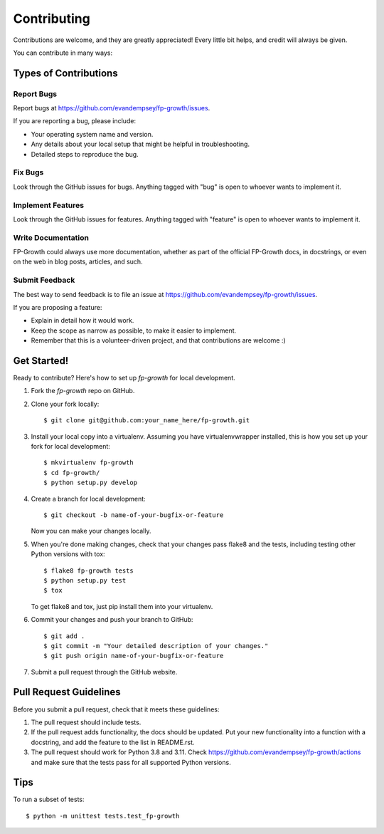 .. highlight:: shell

============
Contributing
============

Contributions are welcome, and they are greatly appreciated! Every
little bit helps, and credit will always be given.

You can contribute in many ways:

Types of Contributions
----------------------

Report Bugs
~~~~~~~~~~~

Report bugs at https://github.com/evandempsey/fp-growth/issues.

If you are reporting a bug, please include:

* Your operating system name and version.
* Any details about your local setup that might be helpful in troubleshooting.
* Detailed steps to reproduce the bug.

Fix Bugs
~~~~~~~~

Look through the GitHub issues for bugs. Anything tagged with "bug"
is open to whoever wants to implement it.

Implement Features
~~~~~~~~~~~~~~~~~~

Look through the GitHub issues for features. Anything tagged with "feature"
is open to whoever wants to implement it.

Write Documentation
~~~~~~~~~~~~~~~~~~~

FP-Growth could always use more documentation, whether as part of the
official FP-Growth docs, in docstrings, or even on the web in blog posts,
articles, and such.

Submit Feedback
~~~~~~~~~~~~~~~

The best way to send feedback is to file an issue at https://github.com/evandempsey/fp-growth/issues.

If you are proposing a feature:

* Explain in detail how it would work.
* Keep the scope as narrow as possible, to make it easier to implement.
* Remember that this is a volunteer-driven project, and that contributions
  are welcome :)

Get Started!
------------

Ready to contribute? Here's how to set up `fp-growth` for local development.

1. Fork the `fp-growth` repo on GitHub.
2. Clone your fork locally::

    $ git clone git@github.com:your_name_here/fp-growth.git

3. Install your local copy into a virtualenv. Assuming you have virtualenvwrapper installed, this is how you set up your fork for local development::

    $ mkvirtualenv fp-growth
    $ cd fp-growth/
    $ python setup.py develop

4. Create a branch for local development::

    $ git checkout -b name-of-your-bugfix-or-feature

   Now you can make your changes locally.

5. When you're done making changes, check that your changes pass flake8 and the tests, including testing other Python versions with tox::

    $ flake8 fp-growth tests
    $ python setup.py test
    $ tox

   To get flake8 and tox, just pip install them into your virtualenv.

6. Commit your changes and push your branch to GitHub::

    $ git add .
    $ git commit -m "Your detailed description of your changes."
    $ git push origin name-of-your-bugfix-or-feature

7. Submit a pull request through the GitHub website.

Pull Request Guidelines
-----------------------

Before you submit a pull request, check that it meets these guidelines:

1. The pull request should include tests.
2. If the pull request adds functionality, the docs should be updated. Put
   your new functionality into a function with a docstring, and add the
   feature to the list in README.rst.
3. The pull request should work for Python 3.8 and 3.11. Check
   https://github.com/evandempsey/fp-growth/actions
   and make sure that the tests pass for all supported Python versions.

Tips
----

To run a subset of tests::

    $ python -m unittest tests.test_fp-growth
